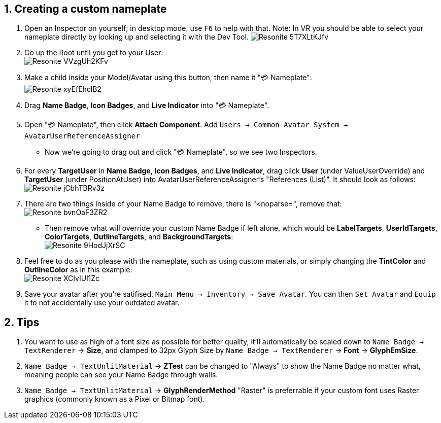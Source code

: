:experimental:
:imagesdir: ../images/Custom Nameplate
ifdef::env-github[]
:icons:
:tip-caption: :bulb:
:note-caption: :information_source:
:important-caption: :heavy_exclamation_mark:
:caution-caption: :fire:
:warning-caption: :warning:
endif::[]

== 1. Creating a custom nameplate
. Open an Inspector on yourself; in desktop mode, use kbd:[F6] to help with that. Note: In VR you should be able to select your nameplate directly by looking up and selecting it with the Dev Tool.
image:Resonite_5T7XLtKJfv.png[]

. Go up the Root until you get to your User: +
image:Resonite_VVzgUh2KFv.png[]

. Make a child inside your Model/Avatar using this button, then name it "💳 Nameplate": +
image:Resonite_xyEfEhclB2.png[]

. Drag *Name Badge*, *Icon Badges*, and *Live Indicator* into "💳 Nameplate".

. Open "💳 Nameplate", then click *Attach Component*. Add `Users -> Common Avatar System -> AvatarUserReferenceAssigner`

- Now we're going to drag out and click "💳 Nameplate", so we see two Inspectors.

. For every *TargetUser* in *Name Badge*, *Icon Badges*, and *Live Indicator*, drag click *User* (under ValueUserOverride) and *TargetUser* (under PositionAtUser) into AvatarUserReferenceAssigner's "References (List)". It should look as follows: +
image:Resonite_jCbhTBRv3z.png[]

. There are two things inside of your Name Badge to remove, there is "<noparse=", remove that: +
image:Resonite_bvnOaF3ZR2.png[]
- Then remove what will override your custom Name Badge if left alone, which would be *LabelTargets*, *UserIdTargets*, *ColorTargets*, *OutlineTargets*, and *BackgroundTargets*: +
image:Resonite_9HodJjXrSC.png[]

. Feel free to do as you please with the nameplate, such as using custom materials, or simply changing the *TintColor* and *OutlineColor* as in this example: +
image:Resonite_XCIvIUl1Zc.png[]

. Save your avatar after you're satifised. `Main Menu -> Inventory -> Save Avatar`. You can then `Set Avatar` and `Equip` it to not accidentally use your outdated avatar.

== 2. Tips
. You want to use as high of a font size as possible for better quality, it'll automatically be scaled down to `Name Badge -> TextRenderer` -> *Size*, and clamped to 32px Glyph Size by `Name Badge -> TextRenderer` -> *Font* -> *GlyphEmSize*. 

. `Name Badge -> TextUnlitMaterial` -> *ZTest* can be changed to "Always" to show the Name Badge no matter what, meaning people can see your Name Badge through walls.

. `Name Badge -> TextUnlitMaterial` -> *GlyphRenderMethod* "Raster" is preferrable if your custom font uses Raster graphics (commonly known as a Pixel or Bitmap font).

